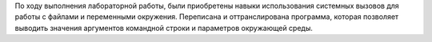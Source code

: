 .. Результаты и выводы к работе
По ходу выполнения лабораторной работы, были приобретены навыки использования системных вызовов для работы с файлами и переменными окружения. Переписана и оттранслирована программа, которая позволяет выводить значения аргументов командной строки и параметров окружающей среды.
